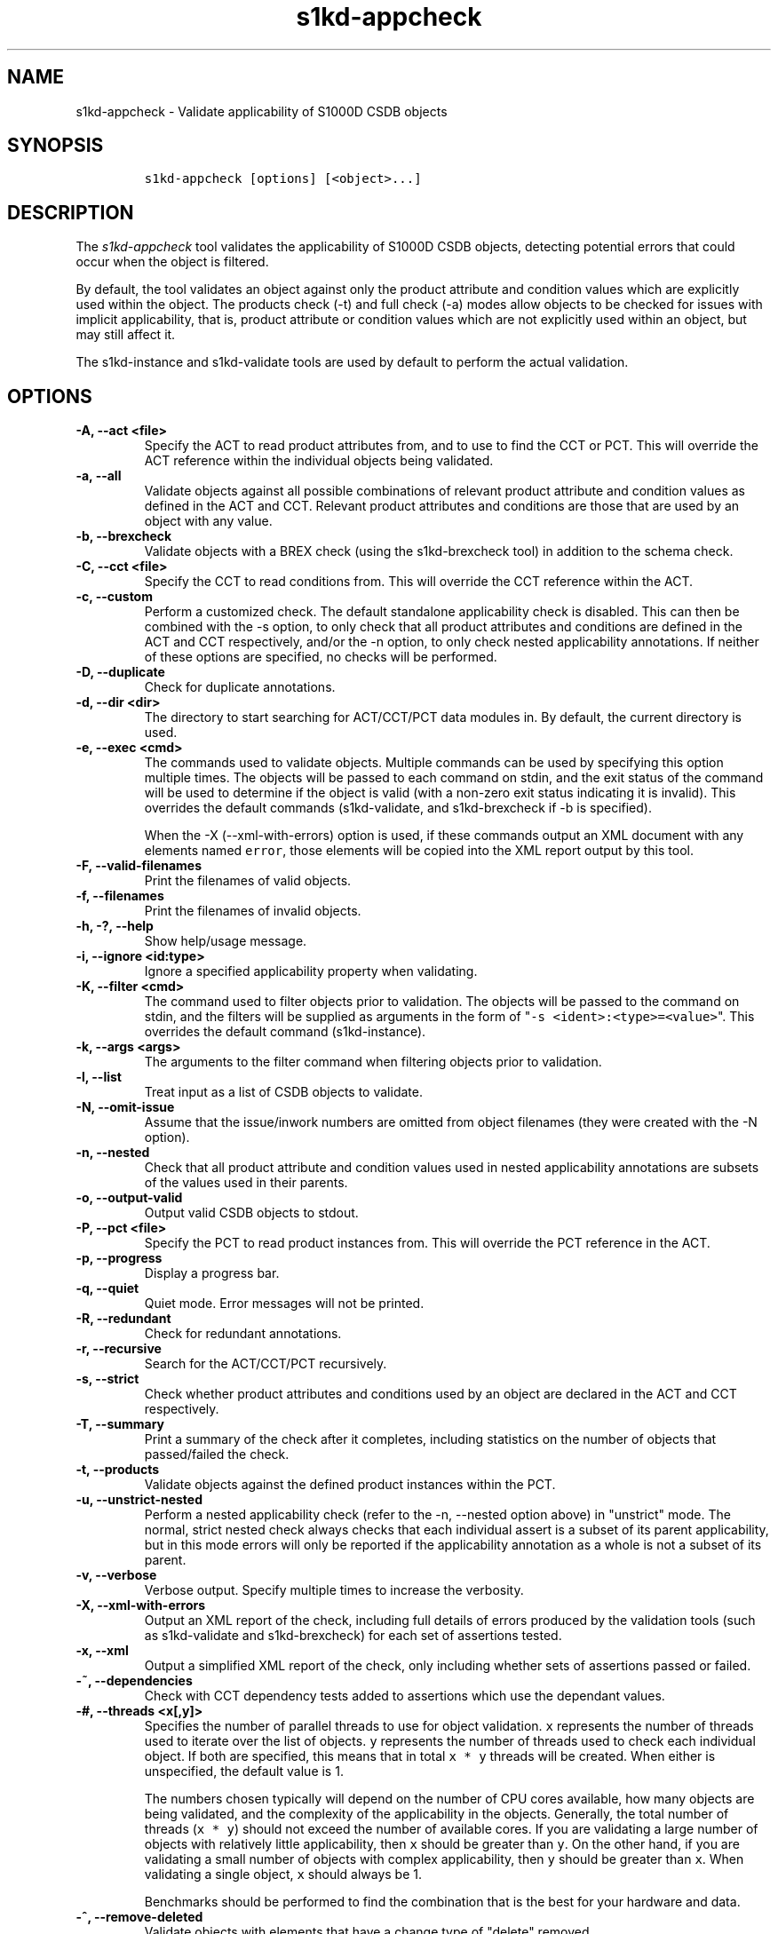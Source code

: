 .\" Automatically generated by Pandoc 2.0.6
.\"
.TH "s1kd\-appcheck" "1" "2024\-12\-23" "" "s1kd\-tools"
.hy
.SH NAME
.PP
s1kd\-appcheck \- Validate applicability of S1000D CSDB objects
.SH SYNOPSIS
.IP
.nf
\f[C]
s1kd\-appcheck\ [options]\ [<object>...]
\f[]
.fi
.SH DESCRIPTION
.PP
The \f[I]s1kd\-appcheck\f[] tool validates the applicability of S1000D
CSDB objects, detecting potential errors that could occur when the
object is filtered.
.PP
By default, the tool validates an object against only the product
attribute and condition values which are explicitly used within the
object.
The products check (\-t) and full check (\-a) modes allow objects to be
checked for issues with implicit applicability, that is, product
attribute or condition values which are not explicitly used within an
object, but may still affect it.
.PP
The s1kd\-instance and s1kd\-validate tools are used by default to
perform the actual validation.
.SH OPTIONS
.TP
.B \-A, \-\-act <file>
Specify the ACT to read product attributes from, and to use to find the
CCT or PCT.
This will override the ACT reference within the individual objects being
validated.
.RS
.RE
.TP
.B \-a, \-\-all
Validate objects against all possible combinations of relevant product
attribute and condition values as defined in the ACT and CCT.
Relevant product attributes and conditions are those that are used by an
object with any value.
.RS
.RE
.TP
.B \-b, \-\-brexcheck
Validate objects with a BREX check (using the s1kd\-brexcheck tool) in
addition to the schema check.
.RS
.RE
.TP
.B \-C, \-\-cct <file>
Specify the CCT to read conditions from.
This will override the CCT reference within the ACT.
.RS
.RE
.TP
.B \-c, \-\-custom
Perform a customized check.
The default standalone applicability check is disabled.
This can then be combined with the \-s option, to only check that all
product attributes and conditions are defined in the ACT and CCT
respectively, and/or the \-n option, to only check nested applicability
annotations.
If neither of these options are specified, no checks will be performed.
.RS
.RE
.TP
.B \-D, \-\-duplicate
Check for duplicate annotations.
.RS
.RE
.TP
.B \-d, \-\-dir <dir>
The directory to start searching for ACT/CCT/PCT data modules in.
By default, the current directory is used.
.RS
.RE
.TP
.B \-e, \-\-exec <cmd>
The commands used to validate objects.
Multiple commands can be used by specifying this option multiple times.
The objects will be passed to each command on stdin, and the exit status
of the command will be used to determine if the object is valid (with a
non\-zero exit status indicating it is invalid).
This overrides the default commands (s1kd\-validate, and s1kd\-brexcheck
if \-b is specified).
.RS
.PP
When the \-X (\-\-xml\-with\-errors) option is used, if these commands
output an XML document with any elements named \f[C]error\f[], those
elements will be copied into the XML report output by this tool.
.RE
.TP
.B \-F, \-\-valid\-filenames
Print the filenames of valid objects.
.RS
.RE
.TP
.B \-f, \-\-filenames
Print the filenames of invalid objects.
.RS
.RE
.TP
.B \-h, \-?, \-\-help
Show help/usage message.
.RS
.RE
.TP
.B \-i, \-\-ignore <id:type>
Ignore a specified applicability property when validating.
.RS
.RE
.TP
.B \-K, \-\-filter <cmd>
The command used to filter objects prior to validation.
The objects will be passed to the command on stdin, and the filters will
be supplied as arguments in the form of
"\f[C]\-s\ <ident>:<type>=<value>\f[]".
This overrides the default command (s1kd\-instance).
.RS
.RE
.TP
.B \-k, \-\-args <args>
The arguments to the filter command when filtering objects prior to
validation.
.RS
.RE
.TP
.B \-l, \-\-list
Treat input as a list of CSDB objects to validate.
.RS
.RE
.TP
.B \-N, \-\-omit\-issue
Assume that the issue/inwork numbers are omitted from object filenames
(they were created with the \-N option).
.RS
.RE
.TP
.B \-n, \-\-nested
Check that all product attribute and condition values used in nested
applicability annotations are subsets of the values used in their
parents.
.RS
.RE
.TP
.B \-o, \-\-output\-valid
Output valid CSDB objects to stdout.
.RS
.RE
.TP
.B \-P, \-\-pct <file>
Specify the PCT to read product instances from.
This will override the PCT reference in the ACT.
.RS
.RE
.TP
.B \-p, \-\-progress
Display a progress bar.
.RS
.RE
.TP
.B \-q, \-\-quiet
Quiet mode.
Error messages will not be printed.
.RS
.RE
.TP
.B \-R, \-\-redundant
Check for redundant annotations.
.RS
.RE
.TP
.B \-r, \-\-recursive
Search for the ACT/CCT/PCT recursively.
.RS
.RE
.TP
.B \-s, \-\-strict
Check whether product attributes and conditions used by an object are
declared in the ACT and CCT respectively.
.RS
.RE
.TP
.B \-T, \-\-summary
Print a summary of the check after it completes, including statistics on
the number of objects that passed/failed the check.
.RS
.RE
.TP
.B \-t, \-\-products
Validate objects against the defined product instances within the PCT.
.RS
.RE
.TP
.B \-u, \-\-unstrict\-nested
Perform a nested applicability check (refer to the \-n, \-\-nested
option above) in "unstrict" mode.
The normal, strict nested check always checks that each individual
assert is a subset of its parent applicability, but in this mode errors
will only be reported if the applicability annotation as a whole is not
a subset of its parent.
.RS
.RE
.TP
.B \-v, \-\-verbose
Verbose output.
Specify multiple times to increase the verbosity.
.RS
.RE
.TP
.B \-X, \-\-xml\-with\-errors
Output an XML report of the check, including full details of errors
produced by the validation tools (such as s1kd\-validate and
s1kd\-brexcheck) for each set of assertions tested.
.RS
.RE
.TP
.B \-x, \-\-xml
Output a simplified XML report of the check, only including whether sets
of assertions passed or failed.
.RS
.RE
.TP
.B \-~, \-\-dependencies
Check with CCT dependency tests added to assertions which use the
dependant values.
.RS
.RE
.TP
.B \-#, \-\-threads <x[,y]>
Specifies the number of parallel threads to use for object validation.
\f[C]x\f[] represents the number of threads used to iterate over the
list of objects.
\f[C]y\f[] represents the number of threads used to check each
individual object.
If both are specified, this means that in total \f[C]x\ *\ y\f[] threads
will be created.
When either is unspecified, the default value is 1.
.RS
.PP
The numbers chosen typically will depend on the number of CPU cores
available, how many objects are being validated, and the complexity of
the applicability in the objects.
Generally, the total number of threads (\f[C]x\ *\ y\f[]) should not
exceed the number of available cores.
If you are validating a large number of objects with relatively little
applicability, then \f[C]x\f[] should be greater than \f[C]y\f[].
On the other hand, if you are validating a small number of objects with
complex applicability, then \f[C]y\f[] should be greater than
\f[C]x\f[].
When validating a single object, \f[C]x\f[] should always be 1.
.PP
Benchmarks should be performed to find the combination that is the best
for your hardware and data.
.RE
.TP
.B \-^, \-\-remove\-deleted
Validate objects with elements that have a change type of "delete"
removed.
.RS
.RE
.TP
.B \-\-version
Show version information.
.RS
.RE
.TP
.B \-\-zenity\-progress
Print progress information in the zenity \-\-progress format.
.RS
.RE
.TP
.B <object>...
Object(s) to validate.
.RS
.RE
.PP
In addition, the following options allow configuration of the XML
parser:
.TP
.B \-\-dtdload
Load the external DTD.
.RS
.RE
.TP
.B \-\-huge
Remove any internal arbitrary parser limits.
.RS
.RE
.TP
.B \-\-net
Allow network access to load external DTD and entities.
.RS
.RE
.TP
.B \-\-noent
Resolve entities.
.RS
.RE
.TP
.B \-\-parser\-errors
Emit errors from parser.
.RS
.RE
.TP
.B \-\-parser\-warnings
Emit warnings from parser.
.RS
.RE
.TP
.B \-\-xinclude
Do XInclude processing.
.RS
.RE
.TP
.B \-\-xml\-catalog <file>
Use an XML catalog when resolving entities.
Multiple catalogs may be loaded by specifying this option multiple
times.
.RS
.RE
.SH EXIT STATUS
.TP
.B 0
The check completed successfully, and all CSDB objects were valid.
.RS
.RE
.TP
.B 1
The check completed successfully, but some CSDB objects were invalid.
.RS
.RE
.TP
.B 2
One or more CSDB objects could not be read.
.RS
.RE
.TP
.B 3
The number of CSDB objects specified exceeded the available memory.
.RS
.RE
.TP
.B 4
The commands used to filter and/or validate objects failed to be
executed.
.RS
.RE
.SH EXAMPLES
.SS Standalone validation
.PP
Consider the following data module snippet:
.IP
.nf
\f[C]
<dmodule>
\&...
<applic>
<displayText>
<simplePara>Version:\ A\ or\ Version:\ B</simplePara>
</displayText>
<evaluate\ andOr="or">
<assert
applicPropertyIdent="version"
applicPropertyType="prodattr"
applicPropertyValues="A"/>
<assert
applicPropertyIdent="version"
applicPropertyType="prodattr"
applicPropertyValues="B"/>
</evaluate>
</applic>
\&...
<referencedApplicGroup>
<applic\ id="app\-VersionB">
<assert\ applicPropertyIdent="version"\ applicPropertyType="prodattr"
applicPropertyValues="B"/>
</applic>
</referencedApplicGroup>
\&...
<levelledPara\ id="par\-0001"\ applicRefId="app\-VersionB">
<title>Features\ of\ version\ B</title>
<para>...</para>
</levelledPara>
\&...
<levelledPara>
<title>More\ information</title>
<para>...</para>
<para>Refer\ to\ <internalRef\ internalRefId="par\-0001"/>.</para>
</levelledPara>
\&...
</dmodule>
\f[]
.fi
.PP
There are two versions of the product, A and B, and the data module is
meant to apply to both.
.PP
By itself, the data module is valid:
.IP
.nf
\f[C]
$\ s1kd\-validate\ \-v\ <DM>
s1kd\-validate:\ SUCCESS:\ <DM>\ validates\ against\ schema\ <url>
\f[]
.fi
.PP
Checking it with this tool, however, reveals an issue:
.IP
.nf
\f[C]
$\ s1kd\-appcheck\ <DM>
s1kd\-appcheck:\ ERROR:\ <DM>\ is\ invalid\ when:
s1kd\-appcheck:\ ERROR:\ \ \ prodattr\ version\ =\ A
\f[]
.fi
.PP
When the data module is filtered for version A, the first levelled
paragraph will be removed, which causes the reference to it in the
second levelled paragraph to become broken.
.SS Full validation
.PP
Consider the following data module snippet:
.IP
.nf
\f[C]
<dmodule>
\&...
<applic>
<displayText>
<simplePara>All</simplePara>
</displayText>
</applic>
\&...
<referencedApplicGroup>
<applic\ id="app\-IcyOrHot">
<evaluate\ andOr="or">
<assert
applicPropertyIdent="weather"
applicPropertyType="condition"
applicPropertyValues="Icy"/>
<assert
applicPropertyIdent="weather"
applicPropertyType="condition"
applicPropertyValues="Hot"/>
</applic>
</referencedApplicGroup>
\&...
<proceduralStep>
<para>Locate\ the\ handle.</para>
</proceduralStep>
<proceduralStep\ id="stp\-0001"\ applicRefId="app\-IcyOrHot">
<para>Put\ on\ gloves\ prior\ to\ touching\ the\ handle.</para>
</proceduralStep>
<proceduralStep>
<para>Grab\ the\ handle\ and\ turn\ it\ clockwise.</para>
</proceduralStep>
\&...
<proceduralStep>
<para>Remove\ the\ gloves\ you\ put\ on\ in\ <internalRef\ internalRefId="stp\-0001"/>.</para>
</proceduralStep>
\&...
</dmodule>
\f[]
.fi
.PP
Once again, this data module is valid by itself:
.IP
.nf
\f[C]
$\ s1kd\-validate\ \-v\ <DM>
s1kd\-validate:\ SUCCESS:\ <DM>\ validates\ against\ schema\ <url>
\f[]
.fi
.PP
This time, however, it also initially appears valid when this tool is
used:
.IP
.nf
\f[C]
$\ s1kd\-appcheck\ \-v\ <DM>
s1kd\-appcheck:\ SUCCESS:\ <DM>\ passed\ the\ applicability\ check.
\f[]
.fi
.PP
However, now consider this snippet from the CCT:
.IP
.nf
\f[C]
<condCrossRefTable>
\&...
<condType\ id="weatherType">
<name>Weather\ type</name>
<descr>Possible\ types\ of\ weather\ conditions.</descr>
<enumeration\ applicPropertyValues="Normal"/>
<enumeration\ applicPropertyValues="Icy"/>
<enumeration\ applicPropertyValues="Hot"/>
</condType>
\&...
<cond\ id="weather"\ condTypeRefId="weatherType">
<name>Weather</name>
<descr>The\ current\ weather\ conditions.</descr>
</cond>
\&...
</condCrossRefTable>
\f[]
.fi
.PP
There is a third value for the \f[C]weather\f[] condition which is not
explicitly used within the data module, and therefore will not be
validated against in the default standalone check.
When \f[C]weather\f[] has a value of \f[C]Normal\f[], the
cross\-reference in the last step in the example above becomes broken.
.PP
To catch errors with implicit applicability, the full check (\-a) can be
used instead, which reads the values to check not from the data module
itself, but from the ACT and CCT referenced by the data module:
.IP
.nf
\f[C]
$\ s1kd\-appcheck\ \-a\ <DM>
s1kd\-appcheck:\ ERROR:\ <DM>\ is\ invalid\ when:
s1kd\-appcheck:\ ERROR:\ \ \ condition\ weather\ =\ Normal
\f[]
.fi
.PP
This can also be fixed by making the applicability of the data module
explicit:
.IP
.nf
\f[C]
<applic>
<displayText>
<simplePara>Weather:\ Normal\ or\ Weather:\ Icy\ or
Weather:\ Hot</simplePara>
</displayText>
<evaluate\ andOr="or">
<assert
applicPropertyIdent="weather"
applicPropertyType="condition"
applicPropertyValues="Normal"/>
<assert
applicPropertyIdent="weather"
applicPropertyType="condition"
applicPropertyValues="Icy"/>
<assert
applicPropertyIdent="weather"
applicPropertyType="condition"
applicPropertyValues="Hot"/>
</evaluate>
</applic>
\f[]
.fi
.PP
In which case, the standalone check will now also detect the error:
.IP
.nf
\f[C]
$\ s1kd\-appcheck\ <DM>
s1kd\-appcheck:\ ERROR:\ <DM>\ is\ invalid\ when:
s1kd\-appcheck:\ ERROR:\ \ \ condition\ weather\ =\ Normal
\f[]
.fi
.SS Nested applicability annotations
.PP
Consider the following data module snippet:
.IP
.nf
\f[C]
<dmodule>
\&...
<applic>
<displayText>
<simplePara>Version:\ A,\ B</simplePara>
</displayText>
<assert
applicPropertyIdent="version"
applicPropertyType="prodattr"
applicPropertyValues="A"/>
<assert
applicPropertyIdent="version"
applicPropertyType="prodattr"
applicPropertyValues="B"/>
</applic>
\&...
<referencedApplicGroup>
<applic\ id="app\-C">
<displayText>
<simplePara>Version:\ C</simplePara>
</displayText>
<assert
applicPropertyIdent="version"
applicPropertyType="prodattr"
applicPropertyValues="C"/>
</applic>
</referencedApplicGroup>
\&...
<proceduralStep>
<para>Step\ A</para>
</proceduralStep>
<proceduralStep\ applicRefId="app\-C">
<para>Step\ B</para>
</proceduralStep>
<proceduralStep>
<para>Step\ C</para>
</proceduralStep>
\&...
</dmodule>
\f[]
.fi
.PP
Here, the whole data module is applicable to versions A and B, but an
individual step has been made applicable to version C.
Normally, this is not reported as an error, since the removal of this
step would not cause the data module to become invalid:
.IP
.nf
\f[C]
$\ s1kd\-appcheck\ \-v\ <DM>
s1kd\-appcheck:\ SUCCESS:\ <DM>\ passed\ the\ applicability\ check
\f[]
.fi
.PP
However, the content is essentially useless, since it will never appear.
The \-n option will report when the applicability of an element is
incompatible with the applicability of any parent elements or the whole
object:
.IP
.nf
\f[C]
$\ s1kd\-appcheck\ \-n\ <DM>
s1kd\-appcheck:\ ERROR:\ <DM>:\ proceduralStep\ on\ line\ 62\ is\ applicable
when\ prodattr\ version\ =\ C,\ which\ is\ not\ a\ subset\ of\ the\ applicability
of\ the\ whole\ object.
\f[]
.fi
.PP
The \-u (\-\-unstrict\-nested) option performs the nested check in
"unstrict" mode.
How this differs from the normal, strict nested check can be illustrated
as follows:
.IP
.nf
\f[C]
<referencedApplicGroup>
<applic\ id="app\-A">
<assert
applicPropertyIdent="version"
applicPropertyType="prodattr"
applicPropertyValues="A"/>
</applic>
<applic\ id="app\-B">
<assert
applicPropertyIdent="version"
applicPropertyType="prodattr"
applicPropertyValues="B"/>
</applic>
<applic\ id="app\-A\-or\-B">
<evaluate\ andOr="or">
<assert
applicPropertyIdent="version"
applicPropertyType="prodattr"
applicPropertyValues="A"/>
<assert
applicPropertyIdent="version"
applicPropertyType="prodattr"
applicPropertyValues="B"/>
</applic>
</referencedApplicGroup>
\&...
<proceduralStep\ applicRefId="app\-A">
<para>Step\ 1</para>
<proceduralStep\ applicRefId="app\-A\-or\-B">
<para>Step\ 1.1</para>
</proceduralStep>
<proceduralStep\ applicRefId="app\-B">
<para>Step\ 1.2</para>
</proceduralStep>
</proceduralStep>
\f[]
.fi
.PP
When performing a normal, strict nested check, both steps 1.1 and 1.2
will be reported as having nested applicability errors, because they are
inside a step that is applicable only to Version A yet each contain an
assertion for Version B.
However, in unstrict mode, only Step 1.2 will be reported as an error,
because the applicability of Step 1.1 is "A \f[I]or\f[] B" and so is
technically still valid (even though the inclusion of B can be
considered pointless).
.SS Redundant applicability annotations
.PP
Consider the following data module snippet:
.IP
.nf
\f[C]
<proceduralStep\ applicRefId="app\-A">
<para>Step\ A</para>
<figure\ applicRefId="app\-A">
\&...
</figure>
</proceduralStep>
\f[]
.fi
.PP
This is technically correct, but the annotation on the figure can be
considered redundant, since it has the same applicability as its
ancestor, and the applicability of an element is already inherited by
all its descendants automatically.
.PP
The \-R (\-\-redundant) option will report when the applicability of a
nested element is redundant:
.IP
.nf
\f[C]
$\ s1kd\-appcheck\ \-R\ <DM>
s1kd\-appcheck:\ ERROR:\ <DM>:\ figure\ on\ line\ 85\ has\ the\ same
applicability\ as\ its\ parent\ proceduralStep\ on\ line\ 83\ (app\-A)
\f[]
.fi
.RS
.PP
\f[B]Note\f[]
.PP
Currently, this check only detects when the exact same annotation (with
the same ID) is nested within itself.
In the future, this should also detect redundant logic between different
nested annotations.
.RE
.SS Duplicate applicability annotations
.PP
Consider the following data module snippet:
.IP
.nf
\f[C]
<referencedApplicGroup>
<applic\ id="app\-0001">
<assert\ applicPropertyIdent="version"\ applicPropertyType="prodattr"\ applicPropertyValues="A"/>
</applic>
<applic\ id="app\-0002">
<assert\ applicPropertyIdent="version"\ applicPropertyType="prodattr"\ applicPropertyValues="A"/>
</referencedApplicGroup>
\f[]
.fi
.PP
These annotations have duplicate logic, meaning only one is necessary.
The \-D (\-\-duplicate) option will report when an applicability
annotation is a duplicate of another annotation:
.IP
.nf
\f[C]
$\ s1kd\-appcheck\ \-D\ <DM>
s1kd\-appcheck:\ ERROR:\ <DM>:\ Annotation\ on\ line\ 47\ is\ a\ duplicate\ of\ annotation\ on\ line\ 24.
\f[]
.fi
.SH AUTHORS
khzae.net.
